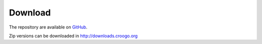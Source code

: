 Download
########

The repository are available on `GitHub <http://github.com/croogo/croogo/downloads>`_.

Zip versions can be downloaded in http://downloads.croogo.org